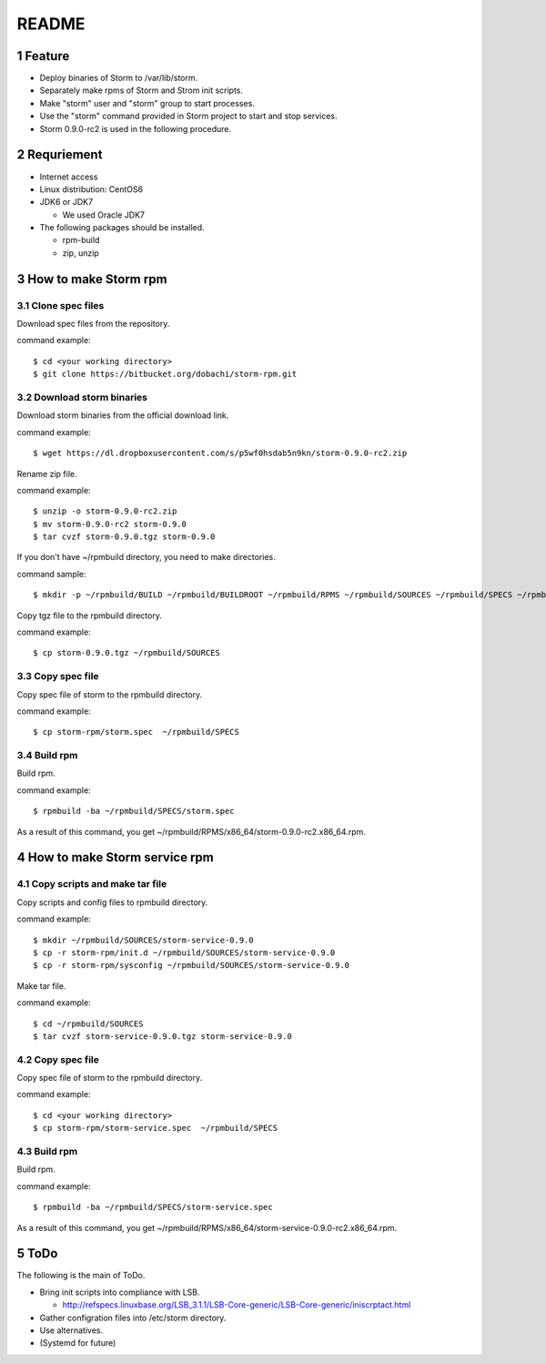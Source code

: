 ##################################
README
##################################

.. sectnum::

==========================
Feature
==========================

* Deploy binaries of Storm to /var/lib/storm.
* Separately make rpms of Storm and Strom init scripts.
* Make "storm" user and "storm" group to start processes.
* Use the "storm" command provided in Storm project to start and stop services.
* Storm 0.9.0-rc2 is used in the following procedure.

==========================
Requriement
==========================
* Internet access
* Linux distribution: CentOS6
* JDK6 or JDK7

  + We used Oracle JDK7

* The following packages should be installed.

  + rpm-build
  + zip, unzip

==========================
How to make Storm rpm
==========================

------------------
Clone spec files
------------------
Download spec files from the repository.

command example::

 $ cd <your working directory>
 $ git clone https://bitbucket.org/dobachi/storm-rpm.git

------------------------
Download storm binaries
------------------------
Download storm binaries from the official download link.

command example::

 $ wget https://dl.dropboxusercontent.com/s/p5wf0hsdab5n9kn/storm-0.9.0-rc2.zip

Rename zip file.

command example::

 $ unzip -o storm-0.9.0-rc2.zip
 $ mv storm-0.9.0-rc2 storm-0.9.0
 $ tar cvzf storm-0.9.0.tgz storm-0.9.0

If you don't have ~/rpmbuild directory,
you need to make directories.

command sample::

 $ mkdir -p ~/rpmbuild/BUILD ~/rpmbuild/BUILDROOT ~/rpmbuild/RPMS ~/rpmbuild/SOURCES ~/rpmbuild/SPECS ~/rpmbuild/SRPMS

Copy tgz file to the rpmbuild directory.

command example::

 $ cp storm-0.9.0.tgz ~/rpmbuild/SOURCES

------------------
Copy spec file
------------------

Copy spec file of storm to the rpmbuild directory.

command example::

 $ cp storm-rpm/storm.spec  ~/rpmbuild/SPECS

-----------
Build rpm
-----------
Build rpm.

command example::

 $ rpmbuild -ba ~/rpmbuild/SPECS/storm.spec

As a result of this command,
you get ~/rpmbuild/RPMS/x86_64/storm-0.9.0-rc2.x86_64.rpm.

================================
How to make Storm service rpm
================================

-------------------------------
Copy scripts and make tar file
-------------------------------
Copy scripts and config files to rpmbuild directory.

command example::

 $ mkdir ~/rpmbuild/SOURCES/storm-service-0.9.0
 $ cp -r storm-rpm/init.d ~/rpmbuild/SOURCES/storm-service-0.9.0
 $ cp -r storm-rpm/sysconfig ~/rpmbuild/SOURCES/storm-service-0.9.0

Make tar file.

command example::

 $ cd ~/rpmbuild/SOURCES
 $ tar cvzf storm-service-0.9.0.tgz storm-service-0.9.0

------------------
Copy spec file
------------------
Copy spec file of storm to the rpmbuild directory.

command example::

 $ cd <your working directory>
 $ cp storm-rpm/storm-service.spec  ~/rpmbuild/SPECS

-----------
Build rpm
-----------
Build rpm.

command example::

 $ rpmbuild -ba ~/rpmbuild/SPECS/storm-service.spec

As a result of this command,
you get ~/rpmbuild/RPMS/x86_64/storm-service-0.9.0-rc2.x86_64.rpm.

=========================
ToDo
=========================
The following is the main of ToDo.

* Bring init scripts into compliance with LSB.

  + http://refspecs.linuxbase.org/LSB_3.1.1/LSB-Core-generic/LSB-Core-generic/iniscrptact.html

* Gather configration files into /etc/storm directory.
* Use alternatives.
* (Systemd for future)

.. vim: ft=rst tw=0
